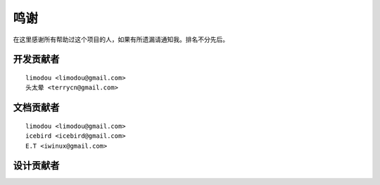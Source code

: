 鸣谢
======

在这里感谢所有帮助过这个项目的人，如果有所遗漏请通知我。排名不分先后。

开发贡献者
-----------

::

    limodou <limodou@gmail.com>
    头太晕 <terrycn@gmail.com>

文档贡献者
-----------

::

    limodou <limodou@gmail.com> 
    icebird <icebird@gmail.com> 
    E.T <iwinux@gmail.com>

设计贡献者
-----------